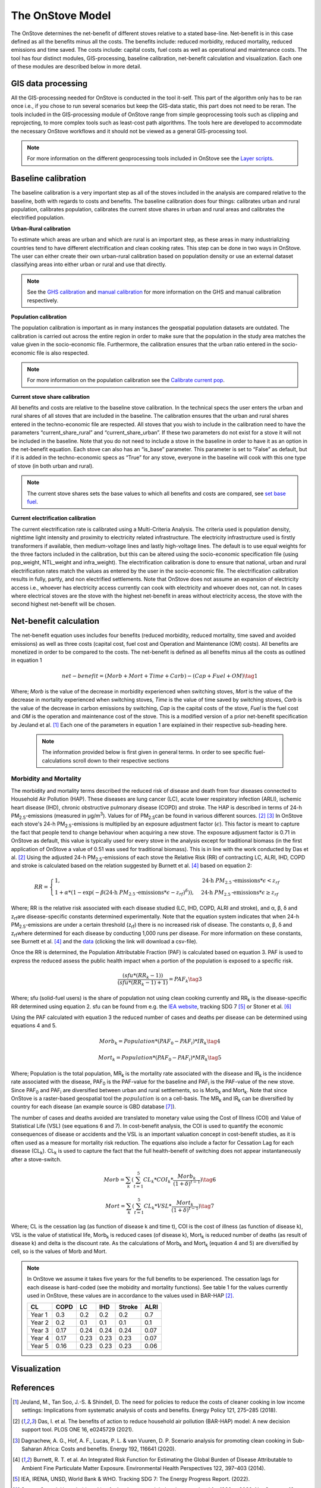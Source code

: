 The OnStove Model
=================
The OnStove determines the net-benefit of different stoves relative to a stated base-line. Net-benefit is in this case defined as all the benefits minus all the costs. The benefits include: reduced morbidity, reduced mortality, reduced emissions and time saved. The costs include: capital costs, fuel costs as well as operational and maintenance costs. The tool has four distinct modules, GIS-processing, baseline calibration, net-benefit calculation and visualization. Each one of these modules are described below in more detail.

GIS data processing
*******************
All the GIS-processing needed for OnStove is conducted in the tool it-self. This part of the algorithm only has to be ran once i.e., if you chose to run several scenarios but keep the GIS-data static, this part does not need to be reran. The tools included in the GIS-processing module of OnStove range from simple geoprocessing tools such as clipping and reprojecting, to more complex tools such as least-cost path algorithms. The tools here are developed to accommodate the necessary OnStove workflows and it should not be viewed as a general GIS-processing tool.


.. note::

    For more information on the different geoprocessing tools included in OnStove see the `Layer scripts <https://onstove-documentation.readthedocs.io/en/latest/layers.html>`_.

Baseline calibration
********************
The baseline calibration is a very important step as all of the stoves included in the analysis are compared relative to the baseline, both with regards to costs and benefits. The baseline calibration does four things: calibrates urban and rural population, calibrates population, calibrates the current stove shares in urban and rural areas and calibrates the electrified population.

**Urban-Rural calibration**

To estimate which areas are urban and which are rural is an important step, as these areas in many industrializing countries tend to have different electrification and clean cooking rates. This step can be done in two ways in OnStove. The user can either create their own urban-rural calibration based on population density or use an external dataset classifying areas into either urban or rural and use that directly.   

.. note::

    See the `GHS calibration <https://onstove-documentation.readthedocs.io/en/latest/generated/onstove.onstove.OnStove.calibrate_urban_current_and_future_GHS.html#onstove.onstove.OnStove.calibrate_urban_current_and_future_GHS>`_ and `manual calibration <https://onstove-documentation.readthedocs.io/en/latest/generated/onstove.onstove.OnStove.calibrate_urban_manual.html#onstove.onstove.OnStove.calibrate_urban_manual>`_ for more information on the GHS and manual calibration respectively.


**Population calibration**

The population calibration is important as in many instances the geospatial population datasets are outdated. The calibration is carried out across the entire region in order to make sure that the population in the study area matches the value given in the socio-economic file. Furthermore, the calibration ensures that the urban ratio entered in the socio-economic file is also respected. 

.. note::

    For more information on the population calibration see the `Calibrate current pop <https://onstove-documentation.readthedocs.io/en/latest/generated/onstove.onstove.OnStove.calibrate_current_pop.html#onstove.onstove.OnStove.calibrate_current_pop>`_.

**Current stove share calibration**

All benefits and costs are relative to the baseline stove calibration. In the technical specs the user enters the urban and rural shares of all stoves that are included in the baseline. The calibration ensures that the urban and rural shares entered in the techno-economic file are respected. All stoves that you wish to include in the calibration need to have the parameters “current_share_rural” and “current_share_urban”. If these two parameters do not exist for a stove it will not be included in the baseline. Note that you do not need to include a stove in the baseline in order to have it as an option in the net-benefit equation. Each stove can also has an “is_base” parameter. This parameter is set to “False” as default, but if it is added in the techno-economic specs as “True” for any stove, everyone in the baseline will cook with this one type of stove (in both urban and rural).

.. note::

    The current stove shares sets the base values to which all benefits and costs are compared, see `set base fuel <https://onstove-documentation.readthedocs.io/en/latest/generated/onstove.onstove.OnStove.set_base_fuel.html#onstove.onstove.OnStove.set_base_fuel>`_.


**Current electrification calibration**

The current electrification rate is calibrated using a Multi-Criteria Analysis. The criteria used is population density, nighttime light intensity and proximity to electricity related infrastructure. The electricity infrastructure used is firstly transformers if available, then medium-voltage lines and lastly high-voltage lines. The default is to use equal weights for the three factors included in the calibration, but this can be altered using the socio-economic specification file (using pop_weight, NTL_weight and infra_weight). The electrification calibration is done to ensure that national, urban and rural electrification rates match the values as entered by the user in the socio-economic file. The electrification calibration results in fully, partly, and non electrified settlements. Note that OnStove does not assume an expansion of electricity access i.e., whoever has electricity access currently can cook with electricity and whoever does not, can not. In cases where electrical stoves are the stove with the highest net-benefit in areas without electricity access, the stove with the second highest net-benefit will be chosen.     

Net-benefit calculation
***********************
The net-benefit equation uses includes four benefits (reduced morbidity, reduced mortality, time saved and avoided emissions) as well as three costs (capital cost, fuel cost and Operation and Maintenance (OM) costs). All benefits are monetized in order to be compared to the costs. The net-benefit is defined as all benefits minus all the costs as outlined in equation 1

.. math::

   net-benefit = (Morb + Mort + Time + Carb) - (Cap + Fuel + OM)                    \tag{1}

Where; *Morb* is the value of the decrease in morbidity experienced when switching stoves, *Mort* is the value of the decrease in mortality experienced when switching stoves, *Time* is the value of time saved by switching stoves, *Carb* is the value of the decrease in carbon emissions by switching, *Cap* is the capital costs of the stove, *Fuel* is the fuel cost and *OM* is the operation and maintenance cost of the stove. This is a modified version of a prior net-benefit specification by Jeuland et al. [1]_ Each one of the parameters in equation 1 are explained in their respective sub-heading here. 

 .. note::

    The information provided below is first given in general terms. In order to see specific fuel-calculations scroll down to their respective sections

Morbidity and Mortality
-----------------------
The morbidity and mortality terms described the reduced risk of disease and death from four diseases connected to Household Air Pollution (HAP). These diseases are lung cancer (LC), acute lower respiratory infection (ARLI), ischemic heart disease (IHD), chronic obstructive pulmonary disease (COPD) and stroke. The HAP is described in terms of 24-h PM\ :sub:`2.5`\-emissions (measured in µg/m\ :sup:`3`\). Values for of PM\ :sub:`2.5`\ can be found in various different sources. [2]_ [3]_ In OnStove each stove's 24-h PM\ :sub:`2.5`\-emissions is multiplied by an exposure adjustment factor (:math:`\epsilon`). This factor is meant to capture the fact that people tend to change behaviour when acquiring a new stove. The exposure adjusment factor is 0.71 in OnStove as default, this value is typically used for every stove in the analysis except for traditional biomass (in the first application of OnStove a value of 0.51 was used for traditional biomass). This is in line with the work conducted by Das et al. [2]_ Using the adjusted 24-h PM\ :sub:`2.5`\-emissions of each stove the Relative Risk (RR) of contracting LC, ALRI, IHD, COPD and stroke is calculated based on the relation suggested by Burnett et al. [4]_ based on equation 2: 


.. math::
    
    RR = \begin{cases} 
        1, & \mbox{24-h } PM_{2.5}\mbox{-emissions}*\epsilon < z_{rf}
        \\ 1 + \alpha * (1 - \exp(-\beta*(\mbox{24-h } PM_{2.5}\mbox{-emissions}*\epsilon - z_{rf})^\delta)) , & \mbox{24-h } PM_{2.5}\mbox{-emissions}*\epsilon \geq z_{rf}
        \end{cases}

Where; RR is the relative risk associated with each disease studied (LC, IHD, COPD, ALRI and stroke), and α, β, δ and z\ :sub:`rf`\ are disease-specific constants determined experimentally. Note that the equation system indicates that when 24-h PM\ :sub:`2.5`\-emissions are under a certain threshold (z\ :sub:`rf`\) there is no increased risk of disease. The constants α, β, δ and z\ :sub:`rf`\ where determined for each disease by conducting 1,000 runs per disease. For more information on these constants, see Burnett et al. [4]_ and the `data <http://ghdx.healthdata.org/sites/default/files/record-attached-files/IHME_CRCurve_parameters.csv>`_ (clicking the link will download a csv-file). 

Once the RR is determined, the Population Attributable Fraction (PAF) is calculated based on equation 3. PAF is used to express the reduced assess the public health impact when a portion of the population is exposed to a specific risk.

.. math::
    
    \frac{(sfu*(RR_k - 1))}{(sfu*(RR_k - 1) + 1)} = PAF_k \tag{3}


Where; sfu (solid-fuel users) is the share of population not using clean cooking currently and RR\ :sub:`k` is the disease-specific RR determined using equation 2. sfu can be found from e.g. the `IEA website <https://www.iea.org/reports/sdg7-data-and-projections/access-to-clean-cooking>`_, tracking SDG 7 [5]_ or Stoner et al. [6]_ 

Using the PAF calculated with equation 3 the reduced number of cases and deaths per disease can be determined using equations 4 and 5. 

.. math::
    Morb_k = Population * (PAF_0 - PAF_i) * IR_k \tag{4}
.. math::
    Mort_k = Population * (PAF_0 - PAF_i) * MR_k \tag{5}


Where; Population is the total population, MR\ :sub:`k` is the mortality rate associated with the disease and IR\ :sub:`k` is the incidence rate associated with the disease, PAF\ :sub:`0` is the PAF-value for the baseline and PAF\ :sub:`i` is the PAF-value of the new stove. Since PAF\ :sub:`0` and PAF\ :sub:`i` are diversified between urban and rural settlements, so is Morb\ :sub:`k` and Mort\ :sub:`k`. Note that since OnStove is a raster-based geospatial tool the :math:`population` is on a cell-basis. The MR\ :sub:`k` and IR\ :sub:`k` can be diversified by country for each disease (an example source is GBD database [7]_).

The number of cases and deaths avoided are translated to monetary value using the Cost of Illness (COI) and Value of Statistical Life (VSL) (see equations 6 and 7). In cost-benefit analysis, the COI is used to quantify the economic consequences of disease or accidents and the VSL is an important valuation concept in cost-benefit studies, as it is often used as a measure for mortality risk reduction. The equations also include a factor for Cessation Lag for each disease (CL\ :sub:`k`). CL\ :sub:`k` is used to capture the fact that the full health-benefit of switching does not appear instantaneously after a stove-switch. 


.. math::
    Morb = \sum_{k} (\sum_{t=1}^{5} CL_k * COI_k * \frac{Morb_k}{(1+\delta)^{t-1}}) \tag{6}
.. math::
    Mort = \sum_{k} (\sum_{t=1}^{5} CL_k * VSL * \frac{Mort_k}{(1+\delta)^{t-1}}) \tag{7}


Where; CL is the cessation lag (as function of disease k and time t), COI is the cost of illness (as function of disease k), VSL is the value of statistical life, Morb\ :sub:`k` is reduced cases (of disease k), Mort\ :sub:`k` is reduced number of deaths (as result of disease k) and \delta is the discount rate. As the calculations of Morb\ :sub:`k` and Mort\ :sub:`k` (equation 4 and 5) are diversified by cell, so is the values of Morb and Mort.  

.. note::

    In OnStove we assume it takes five years for the full benefits to be experienced. The cessation lags for each disease is hard-coded (see the mobidity and mortality functions). See table 1 for the values currently used in OnStove, these values are in accordance to the values used in BAR-HAP [2]_.

    +---------+-------+-------+------+---------+-------+
    | CL      | COPD  | LC    | IHD  | Stroke  | ALRI  |
    +=========+=======+=======+======+=========+=======+
    | Year 1  | 0.3   | 0.2   | 0.2  | 0.2     | 0.7   |
    +---------+-------+-------+------+---------+-------+
    | Year 2  | 0.2   | 0.1   | 0.1  | 0.1     | 0.1   |
    +---------+-------+-------+------+---------+-------+
    | Year 3  | 0.17  | 0.24  | 0.24 | 0.24    | 0.07  |
    +---------+-------+-------+------+---------+-------+
    | Year 4  | 0.17  | 0.23  | 0.23 | 0.23    | 0.07  |
    +---------+-------+-------+------+---------+-------+
    | Year 5  | 0.16  | 0.23  | 0.23 | 0.23    | 0.06  |
    +---------+-------+-------+------+---------+-------+




Visualization
*************



References
**********
.. [1] Jeuland, M., Tan Soo, J.-S. & Shindell, D. The need for policies to reduce the costs of cleaner cooking in low income settings: Implications from systematic analysis of costs and benefits. Energy Policy 121, 275–285 (2018).

.. [2] Das, I. et al. The benefits of action to reduce household air pollution (BAR-HAP) model: A new decision support tool. PLOS ONE 16, e0245729 (2021).

.. [3] Dagnachew, A. G., Hof, A. F., Lucas, P. L. & van Vuuren, D. P. Scenario analysis for promoting clean cooking in Sub-Saharan Africa: Costs and benefits. Energy 192, 116641 (2020).

.. [4] Burnett, R. T. et al. An Integrated Risk Function for Estimating the Global Burden of Disease Attributable to Ambient Fine Particulate Matter Exposure. Environmental Health Perspectives 122, 397–403 (2014).

.. [5] IEA, IRENA, UNSD, World Bank & WHO. Tracking SDG 7: The Energy Progress Report. (2022).

.. [6] Stoner, O. et al. Household cooking fuel estimates at global and country level for 1990 to 2030. Nat Commun 12, 5793 (2021).

.. [7] University of Washington. GBD Compare | IHME Viz Hub. http://vizhub.healthdata.org/gbd-compare.